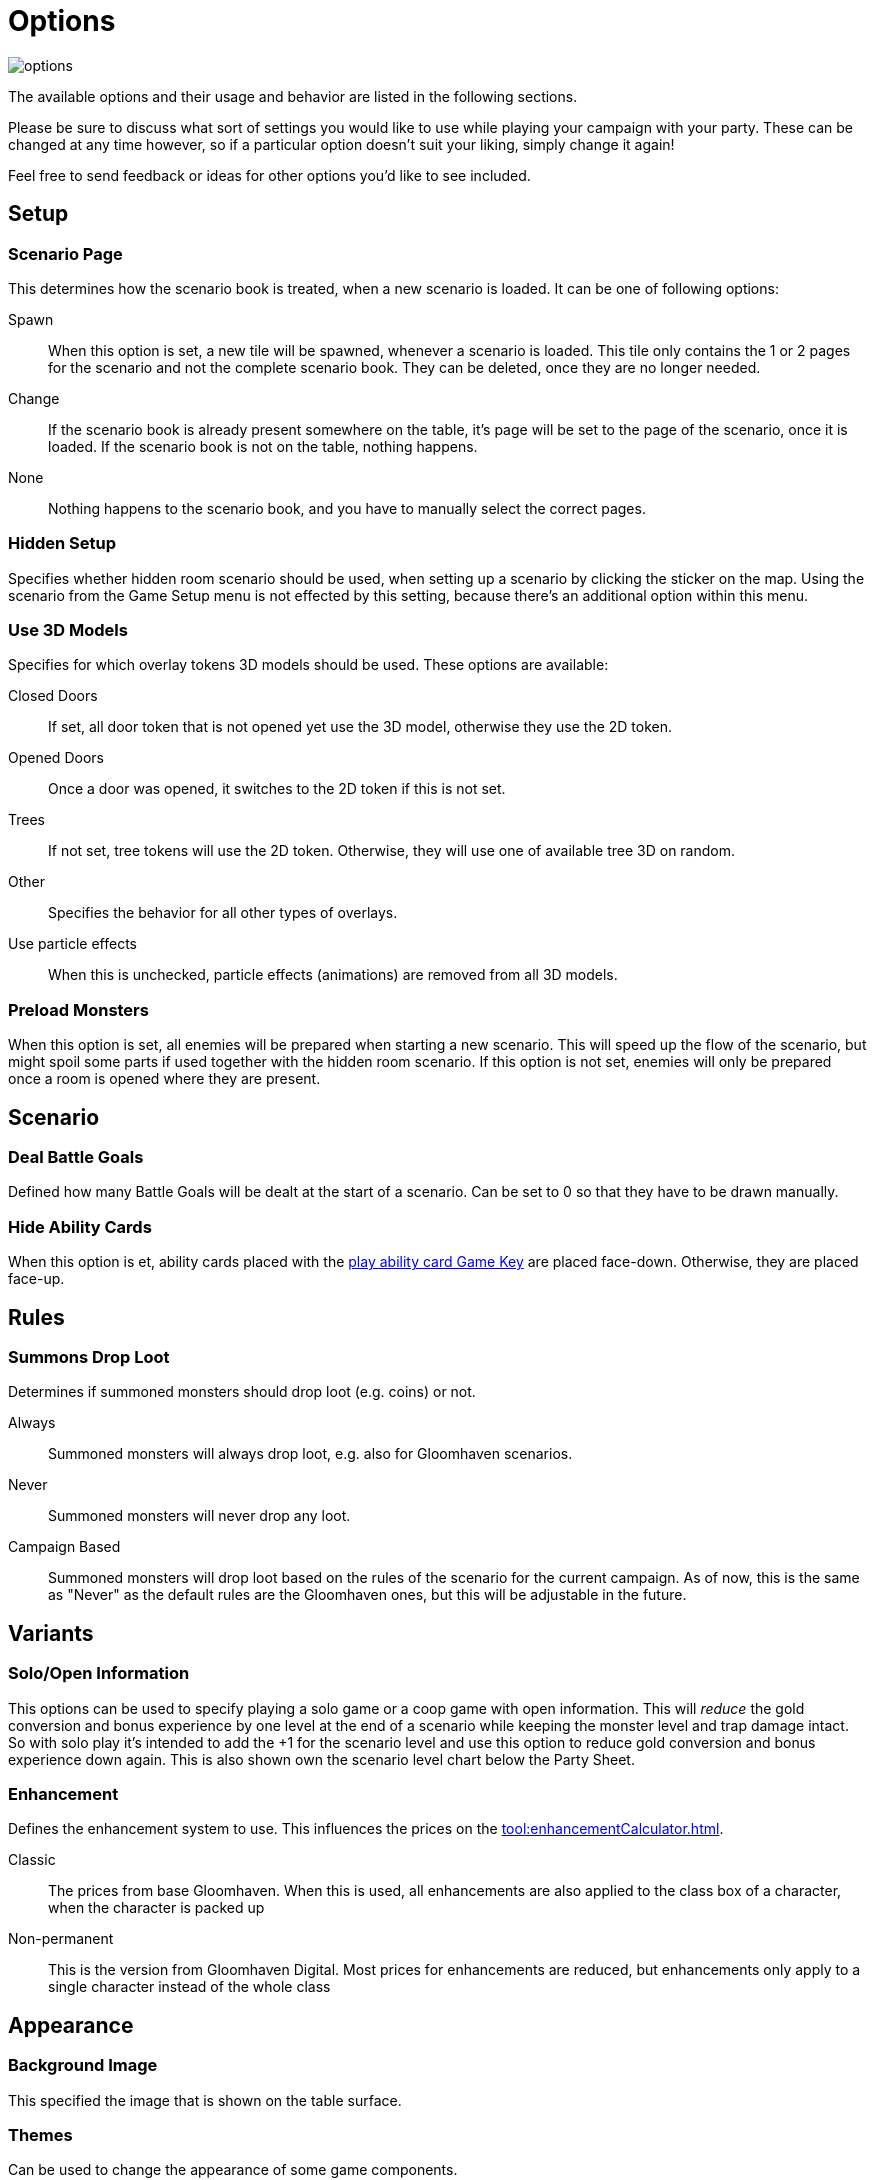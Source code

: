 = Options

image::interface/options.png[]

The available options and their usage and behavior are listed in the following sections.

Please be sure to discuss what sort of settings you would like to use while playing your campaign with your party.
These can be changed at any time however, so if a particular option doesn't suit your liking, simply change it again!

Feel free to send feedback or ideas for other options you'd like to see included.

== Setup

=== Scenario Page
This determines how the scenario book is treated, when a new scenario is loaded.
It can be one of following options:

Spawn:: When this option is set, a new tile will be spawned, whenever a scenario is loaded.
This tile only contains the 1 or 2 pages for the scenario and not the complete scenario book.
They can be deleted, once they are no longer needed.
Change:: If the scenario book is already present somewhere on the table, it's page will be set to the page of the scenario, once it is loaded.
If the scenario book is not on the table, nothing happens.
None:: Nothing happens to the scenario book, and you have to manually select the correct pages.

=== Hidden Setup
Specifies whether hidden room scenario should be used, when setting up a scenario by clicking the sticker on the map.
Using the scenario from the Game Setup menu is not effected by this setting, because there's an additional option within this menu.

[#_use_3d_models]
=== Use 3D Models
Specifies for which overlay tokens 3D models should be used.
These options are available:

Closed Doors:: If set, all door token that is not opened yet use the 3D model, otherwise they use the 2D token.
Opened Doors:: Once a door was opened, it switches to the 2D token if this is not set.
Trees:: If not set, tree tokens will use the 2D token.
Otherwise, they will use one of available tree 3D on random.
Other:: Specifies the behavior for all other types of overlays.
Use particle effects:: When this is unchecked, particle effects (animations) are removed from all 3D models.

[#_preload_enemies]
=== Preload Monsters
When this option is set, all enemies will be prepared when starting a new scenario.
This will speed up the flow of the scenario, but might spoil some parts if used together with the hidden room scenario.
If this option is not set, enemies will only be prepared once a room is opened where they are present.

== Scenario

=== Deal Battle Goals
Defined how many Battle Goals will be dealt at the start of a scenario.
Can be set to 0 so that they have to be drawn manually.

=== Hide Ability Cards
When this option is et, ability cards placed with the xref:feature/hotkeys.adoc#_play_1st2nd_card[play ability card Game Key] are placed face-down.
Otherwise, they are placed face-up.

== Rules

[#summons_drop_loot]
=== Summons Drop Loot

Determines if summoned monsters should drop loot (e.g. coins) or not.

Always:: Summoned monsters will always drop loot, e.g. also for Gloomhaven scenarios.
Never:: Summoned monsters will never drop any loot.
Campaign Based:: Summoned monsters will drop loot based on the rules of the scenario for the current campaign.
As of now, this is the same as "Never" as the default rules are the Gloomhaven ones, but this will be adjustable in the future.

== Variants

=== Solo/Open Information
This options can be used to specify playing a solo game or a coop game with open information.
This will _reduce_ the gold conversion and bonus experience by one level at the end of a scenario while keeping the monster level and trap damage intact.
So with solo play it's intended to add the +1 for the scenario level and use this option to reduce gold conversion and bonus experience down again.
This is also shown own the scenario level chart below the Party Sheet.

[#enhancement_system]
=== Enhancement
Defines the enhancement system to use.
This influences the prices on the xref:tool:enhancementCalculator.adoc[].

Classic:: The prices from base Gloomhaven.
When this is used, all enhancements are also applied to the class box of a character, when the character is packed up
Non-permanent:: This is the version from Gloomhaven Digital.
Most prices for enhancements are reduced, but enhancements only apply to a single character instead of the whole class


== Appearance

=== Background Image
This specified the image that is shown on the table surface.

=== Themes
Can be used to change the appearance of some game components.

Frosthaven::
Changes the condition image for Wound to the new FH style.
Also, some icons in the ability card preview for monsters are changed to the FH style.
